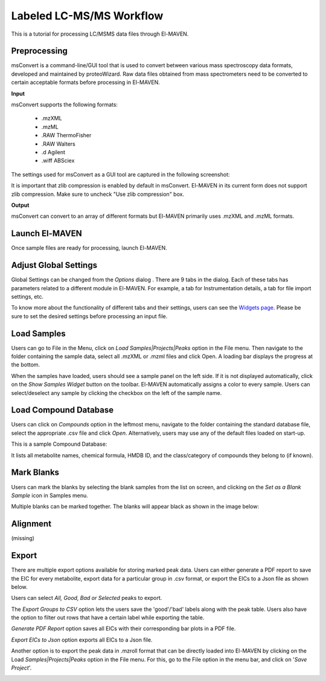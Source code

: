 Labeled LC-MS/MS Workflow
=========================

.. All widget icons are referenced here

.. |options| image:: /image/Widget_1.png
.. |mark sample as blank| image:: /image/Widget_10.png
.. |export to csv| image:: /image/Widget_36.png
.. |generate pdf| image:: /image/Widget_35.png
.. |export to json| image:: /image/Widget_37.png

.. |LCMSMS01| image:: /image/LCMSMS_1.png
.. |LCMSMS02| image:: /image/LCMSMS_2.png
.. |LCMSMS03| image:: /image/LCMSMS_3.png
.. |LCMSMS04| image:: /image/LCMSMS_4.png
.. |LCMSMS05| image:: /image/LCMSMS_5.png
.. |LCMSMS06| image:: /image/LCMSMS_6.png
.. |LCMSMS07| image:: /image/LCMSMS_7.png
.. |LCMSMS08| image:: /image/LCMSMS_8.png
.. |LCMSMS09| image:: /image/LCMSMS_9.png 
.. |LCMSMS10| image:: /image/LCMSMS_10.png
.. |LCMSMS11| image:: /image/LCMSMS_11.png
.. |LCMSMS12| image:: /image/LCMSMS_12.png

.. **Contents**

    * Preprocessing
    * Launch El-MAVEN
    * Adjust Global Settings
    * Load Samples
    * Load Compound Database
    * Mark Blanks
    * Alignment
    * Peak Grouping
    * Baseline
    * Mass Spectra
    * Peak Curation
    * Guidelines for Peak Picking
    * Export options

This is a tutorial for processing LC/MSMS data files through El-MAVEN.

Preprocessing
-------------

msConvert is a command-line/GUI tool that is used to convert between various mass spectroscopy data formats, developed and maintained by proteoWizard. Raw data files obtained from mass spectrometers need to be converted to certain acceptable formats before processing in El-MAVEN.

**Input**

msConvert supports the following formats:

    * .mzXML
    * .mzML
    * .RAW ThermoFisher
    * .RAW Walters
    * .d Agilent
    * .wiff ABSciex

The settings used for msConvert as a GUI tool are captured in the following screenshot: 

|LCMSMS01|

.. note::

It is important that zlib compression is enabled by default in msConvert. El-MAVEN in its current form does not support zlib compression. Make sure to uncheck "Use zlib compression" box.

**Output**

msConvert can convert to an array of different formats but El-MAVEN primarily uses .mzXML and .mzML formats.

Launch El-MAVEN
---------------

Once sample files are ready for processing, launch El-MAVEN. 

|LCMSMS02|

Adjust Global Settings
----------------------

Global Settings can be changed from the *Options* dialog |options|. There are 9 tabs in the dialog. Each of these tabs has parameters related to a different module in El-MAVEN. For example, a tab for Instrumentation details, a tab for file import settings, etc.

|LCMSMS03|

To know more about the functionality of different tabs and their settings, users can see the `Widgets page <https://elmaven.readthedocs.io/en/develop/IntroductiontoElMAVENUI.html#global-settings>`_. Please be sure to set the desired settings before processing an input file.

Load Samples
------------

Users can go to File in the Menu, click on *Load Samples|Projects|Peaks* option in the File menu. Then navigate to the folder containing the sample data, select all .mzXML or .mzml files and click Open. A loading bar displays the progress at the bottom. 

|LCMSMS04|

When the samples have loaded, users should see a sample panel on the left side. If it is not displayed automatically, click on the *Show Samples Widget* button on the toolbar. El-MAVEN automatically assigns a color to every sample. Users can select/deselect any sample by clicking the checkbox on the left of the sample name. 

|LCMSMS05|

Load Compound Database
----------------------

Users can click on *Compounds* option in the leftmost menu, navigate to the folder containing the standard database file, select the appropriate .csv file and click *Open*. Alternatively, users may use any of the default files loaded on start-up.

|LCMSMS06|

This is a sample Compound Database: 

|LCMSMS07|

It lists all metabolite names, chemical formula, HMDB ID, and the class/category of compounds they belong to (if known).

Mark Blanks
-----------

Users can mark the blanks by selecting the blank samples from the list on screen, and clicking on the *Set as a Blank Sample* icon |mark sample as blank| in Samples menu.

|LCMSMS08|

Multiple blanks can be marked together. The blanks will appear black as shown in the image below: 

|LCMSMS09|

Alignment
---------

(missing)

Export
------

There are multiple export options available for storing marked peak data. Users can either generate a PDF report to save the EIC for every metabolite, export data for a particular group in .csv format, or export the EICs to a Json file as shown below. 

|LCMSMS10|

Users can select *All, Good, Bad or Selected* peaks to export.

|LCMSMS11|

The *Export Groups to CSV* option |export to csv| lets the users save the 'good'/'bad' labels along with the peak table. Users also have the option to filter out rows that have a certain label while exporting the table. 

*Generate PDF Report* option |generate pdf| saves all EICs with their corresponding bar plots in a PDF file.

*Export EICs to Json* option |export to json| exports all EICs to a Json file.

Another option is to export the peak data in .mzroll format that can be directly loaded into El-MAVEN by clicking on the Load *Samples|Projects|Peaks* option in the File menu. For this, go to the File option in the menu bar, and click on '*Save Project*'.

|LCMSMS12|
